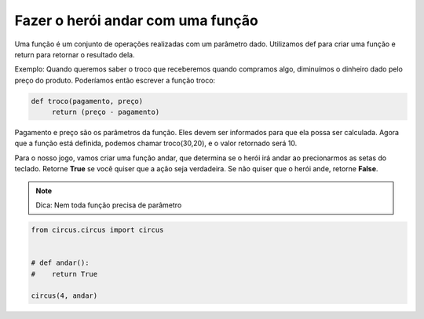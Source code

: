 .. _desafio_d:

Fazer o herói andar com  uma função
===================================

Uma função é um conjunto de operações realizadas com um  parâmetro dado.
Utilizamos def para criar uma função e return para retornar o resultado dela.

Exemplo: Quando queremos saber o troco que receberemos quando compramos algo, diminuímos o dinheiro dado pelo preço do
produto. Poderíamos então escrever a função troco:

.. code-block:: python

    def troco(pagamento, preço)
         return (preço - pagamento)

Pagamento e preço são os parâmetros da função. Eles devem ser informados para que ela possa ser calculada.
Agora que a função está definida, podemos chamar troco(30,20), e o valor retornado será 10.

Para o nosso jogo, vamos criar uma função andar, que determina se o herói irá andar ao precionarmos as setas do teclado.
Retorne **True** se você quiser que a ação seja verdadeira. Se não quiser que o herói ande, retorne **False**.

.. moduleauthor:: Carlo Oliveira <carlo@nce.ufrj.br>

.. note::

    Dica: Nem toda função precisa de parâmetro

.. code-block:: python

    from circus.circus import circus


    # def andar():
    #    return True

    circus(4, andar)
